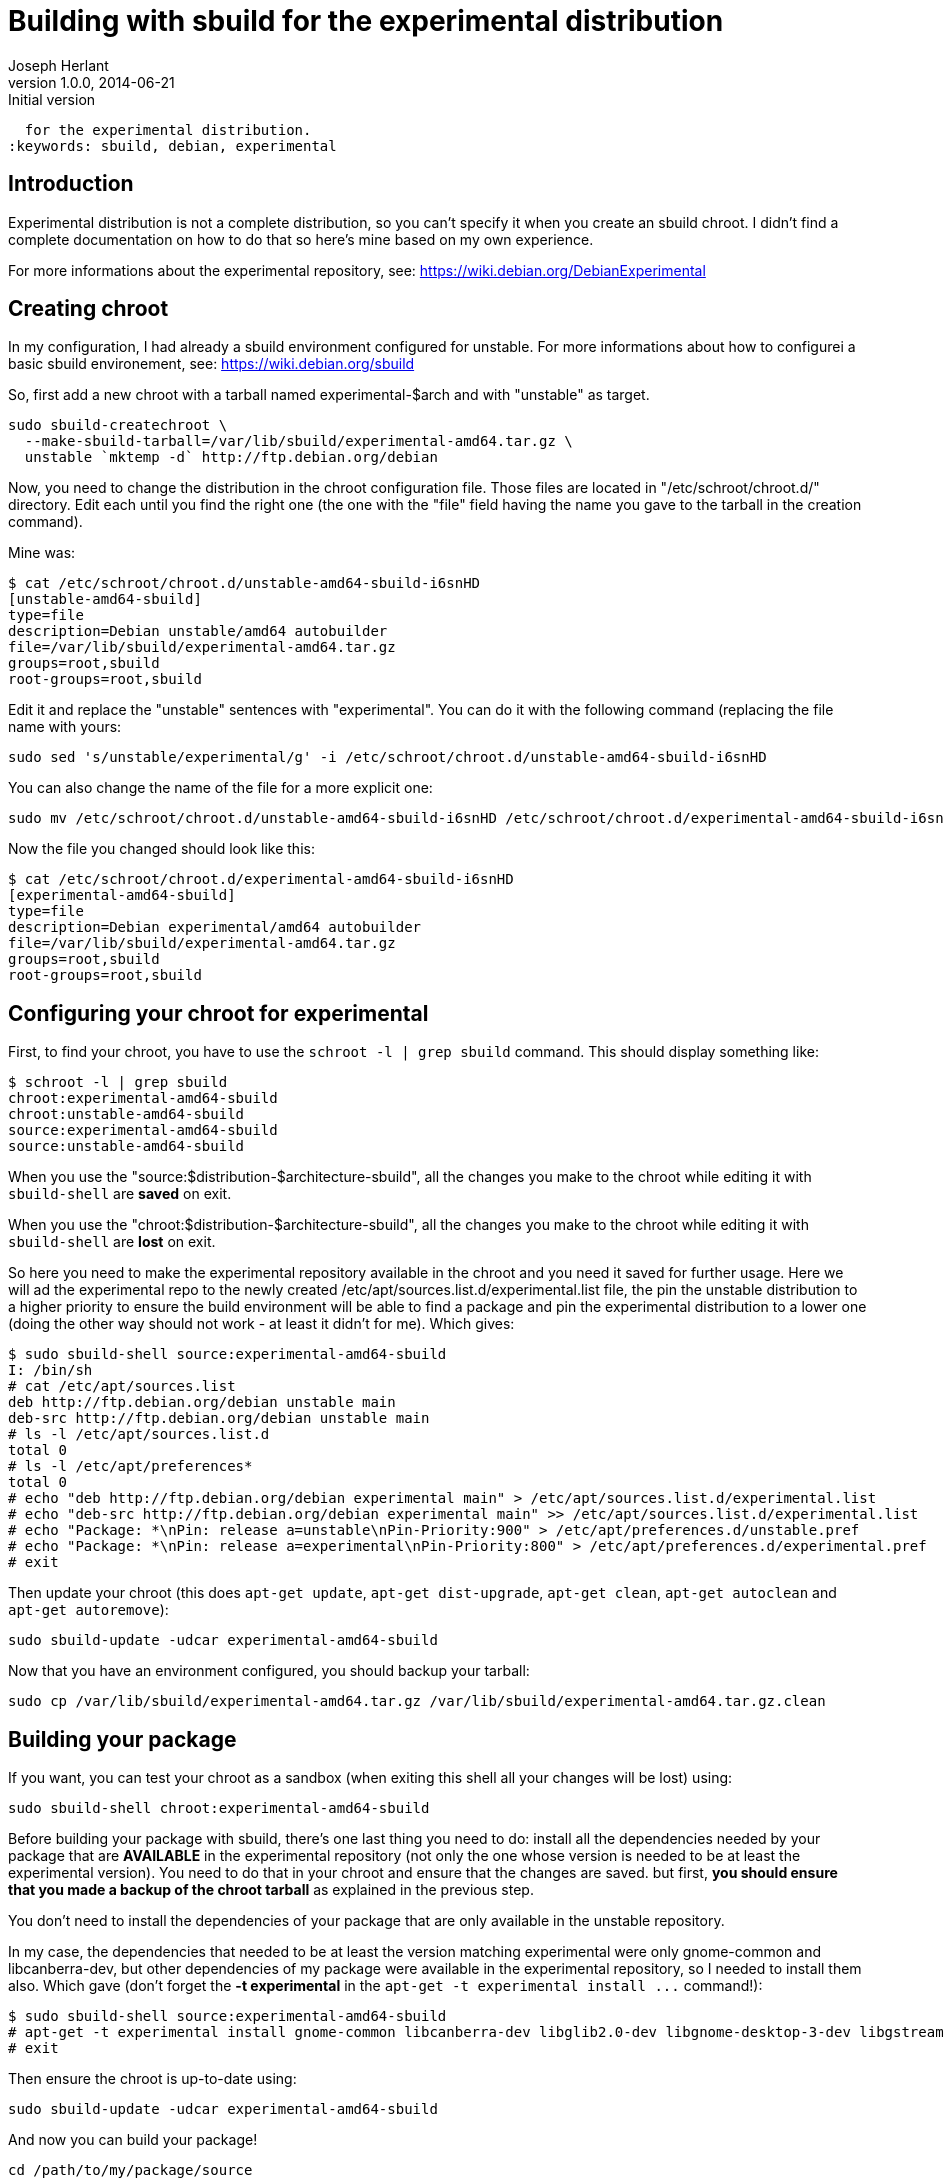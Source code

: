 Building with sbuild for the experimental distribution
======================================================
Joseph Herlant
v1.0.0, 2014-06-21 : Initial version
:Author Initials: Joseph Herlant
:description: This short tutorial explains how to build a package using sbuild
  for the experimental distribution.
:keywords: sbuild, debian, experimental

/////
Comments
/////

Introduction
------------

Experimental distribution is not a complete distribution, so you can't specify
it when you create an sbuild chroot. I didn't find a complete documentation on
how to do that so here's mine based on my own experience.

For more informations about the experimental repository, see:
https://wiki.debian.org/DebianExperimental

Creating chroot
---------------

In my configuration, I had already a sbuild environment configured for unstable.
For more informations about how to configurei a basic sbuild environement, see:
https://wiki.debian.org/sbuild

So, first add a new chroot with a tarball named experimental-$arch and with
"unstable" as target.

[source, shell]
-----
sudo sbuild-createchroot \ 
  --make-sbuild-tarball=/var/lib/sbuild/experimental-amd64.tar.gz \
  unstable `mktemp -d` http://ftp.debian.org/debian
-----

Now, you need to change the distribution in the chroot configuration file. Those
files are located in "/etc/schroot/chroot.d/" directory. Edit each until you
find the right one (the one with the "file" field having the name you gave to
the tarball in the creation command).

Mine was:

-----
$ cat /etc/schroot/chroot.d/unstable-amd64-sbuild-i6snHD
[unstable-amd64-sbuild]
type=file
description=Debian unstable/amd64 autobuilder
file=/var/lib/sbuild/experimental-amd64.tar.gz
groups=root,sbuild
root-groups=root,sbuild
-----

Edit it and replace the "unstable" sentences with "experimental". You can do it
with the following command (replacing the file name with yours:

[source, shell]
-----
sudo sed 's/unstable/experimental/g' -i /etc/schroot/chroot.d/unstable-amd64-sbuild-i6snHD
-----

You can also change the name of the file for a more explicit one:

[source, shell]
-----
sudo mv /etc/schroot/chroot.d/unstable-amd64-sbuild-i6snHD /etc/schroot/chroot.d/experimental-amd64-sbuild-i6snHD
-----

Now the file you changed should look like this:

-----
$ cat /etc/schroot/chroot.d/experimental-amd64-sbuild-i6snHD
[experimental-amd64-sbuild]
type=file
description=Debian experimental/amd64 autobuilder
file=/var/lib/sbuild/experimental-amd64.tar.gz
groups=root,sbuild
root-groups=root,sbuild
-----

Configuring your chroot for experimental
----------------------------------------

First, to find your chroot, you have to use the `schroot -l | grep sbuild`
command. This should display something like:

-----
$ schroot -l | grep sbuild
chroot:experimental-amd64-sbuild
chroot:unstable-amd64-sbuild
source:experimental-amd64-sbuild
source:unstable-amd64-sbuild
-----

When you use the "source:$distribution-$architecture-sbuild", all the changes
you make to the chroot while editing it with `sbuild-shell` are *saved* on exit.

When you use the "chroot:$distribution-$architecture-sbuild", all the changes
you make to the chroot while editing it with `sbuild-shell` are *lost* on exit.

So here you need to make the experimental repository available in the chroot and
you need it saved for further usage. Here we will ad the experimental repo to
the newly created /etc/apt/sources.list.d/experimental.list file, the pin the
unstable distribution to a higher priority to ensure the build environment will
be able to find a package and pin the experimental distribution to a lower one
(doing the other way should not work - at least it didn't for me). Which gives:

-----
$ sudo sbuild-shell source:experimental-amd64-sbuild
I: /bin/sh
# cat /etc/apt/sources.list
deb http://ftp.debian.org/debian unstable main
deb-src http://ftp.debian.org/debian unstable main
# ls -l /etc/apt/sources.list.d
total 0
# ls -l /etc/apt/preferences*
total 0
# echo "deb http://ftp.debian.org/debian experimental main" > /etc/apt/sources.list.d/experimental.list
# echo "deb-src http://ftp.debian.org/debian experimental main" >> /etc/apt/sources.list.d/experimental.list
# echo "Package: *\nPin: release a=unstable\nPin-Priority:900" > /etc/apt/preferences.d/unstable.pref
# echo "Package: *\nPin: release a=experimental\nPin-Priority:800" > /etc/apt/preferences.d/experimental.pref
# exit
-----

Then update your chroot (this does `apt-get update`, `apt-get dist-upgrade`,
`apt-get clean`, `apt-get autoclean` and `apt-get autoremove`):

[source, shell]
-----
sudo sbuild-update -udcar experimental-amd64-sbuild
-----

Now that you have an environment configured, you should backup your tarball:

[source, shell]
-----
sudo cp /var/lib/sbuild/experimental-amd64.tar.gz /var/lib/sbuild/experimental-amd64.tar.gz.clean
-----

Building your package
---------------------

If you want, you can test your chroot as a sandbox (when exiting this shell all
your changes will be lost) using:

[source, shell]
-----
sudo sbuild-shell chroot:experimental-amd64-sbuild
-----

Before building your package with sbuild, there's one last thing you need to do:
install all the dependencies needed by your package that are *AVAILABLE* in the
experimental repository (not only the one whose version is needed to be at least
the experimental version). You need to do that in your chroot and ensure that
the changes are saved. but first, *you should ensure that you made a backup of
the chroot tarball* as explained in the previous step.

You don't need to install the dependencies of your package that are only
available in the unstable repository.

In my case, the dependencies that needed to be at least the version matching
experimental were only gnome-common and libcanberra-dev, but other dependencies
of my package were available in the experimental repository, so I needed to
install them also. Which gave (don't forget the *-t experimental* in the `apt-get
-t experimental install ...` command!):

-----
$ sudo sbuild-shell source:experimental-amd64-sbuild
# apt-get -t experimental install gnome-common libcanberra-dev libglib2.0-dev libgnome-desktop-3-dev libgstreamer1.0-dev libupower-glib-dev
# exit
-----

Then ensure the chroot is up-to-date using:

[source, shell]
-----
sudo sbuild-update -udcar experimental-amd64-sbuild
-----

And now you can build your package!

[source, shell]
-----
cd /path/to/my/package/source
sbuild -d experimental -c experimental-amd64-sbuild
-----

Cleaning up the chroot
----------------------

When you're done with this package, don't forget to revert your changes made by
the previous step in the experimental chroot by copying the clean tarball back:

[source, shell]
-----
sudo cp /var/lib/sbuild/experimental-amd64.tar.gz.clean /var/lib/sbuild/experimental-amd64.tar.gz
-----

